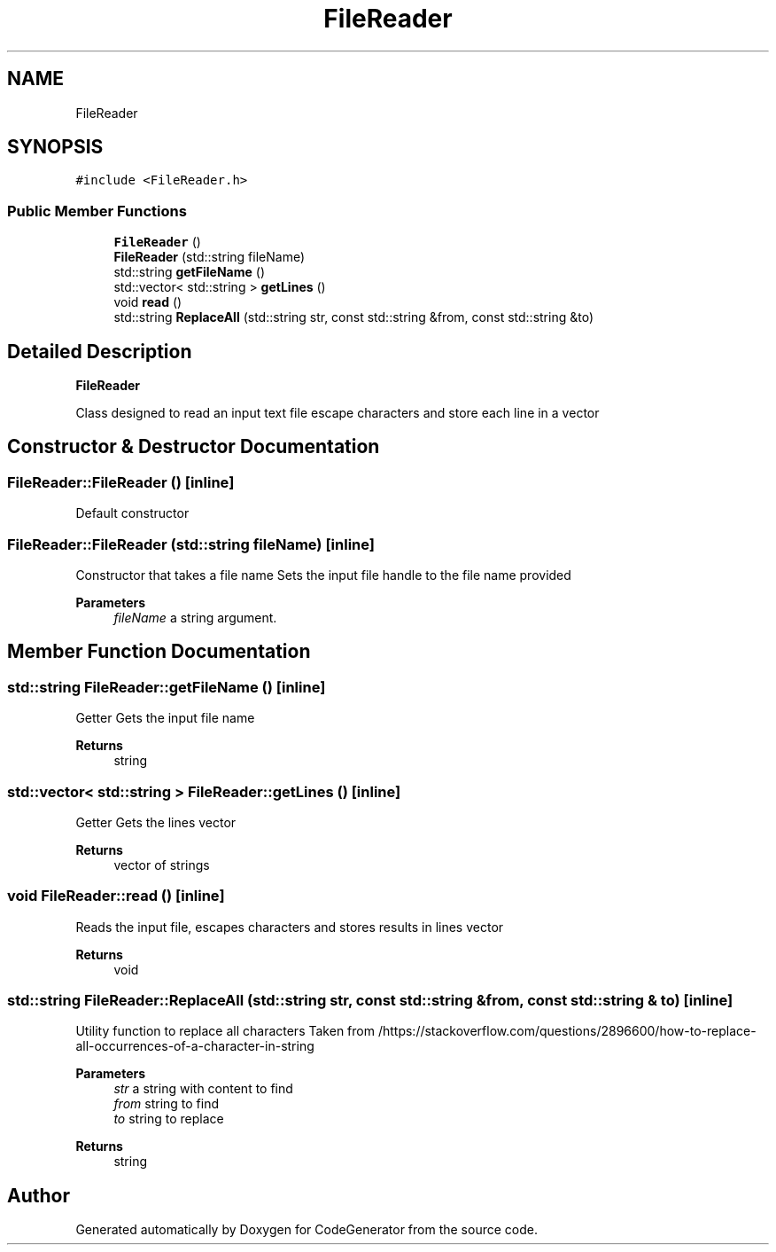 .TH "FileReader" 3 "Tue Aug 24 2021" "CodeGenerator" \" -*- nroff -*-
.ad l
.nh
.SH NAME
FileReader
.SH SYNOPSIS
.br
.PP
.PP
\fC#include <FileReader\&.h>\fP
.SS "Public Member Functions"

.in +1c
.ti -1c
.RI "\fBFileReader\fP ()"
.br
.ti -1c
.RI "\fBFileReader\fP (std::string fileName)"
.br
.ti -1c
.RI "std::string \fBgetFileName\fP ()"
.br
.ti -1c
.RI "std::vector< std::string > \fBgetLines\fP ()"
.br
.ti -1c
.RI "void \fBread\fP ()"
.br
.ti -1c
.RI "std::string \fBReplaceAll\fP (std::string str, const std::string &from, const std::string &to)"
.br
.in -1c
.SH "Detailed Description"
.PP 
\fBFileReader\fP
.PP
Class designed to read an input text file escape characters and store each line in a vector 
.SH "Constructor & Destructor Documentation"
.PP 
.SS "FileReader::FileReader ()\fC [inline]\fP"
Default constructor 
.SS "FileReader::FileReader (std::string fileName)\fC [inline]\fP"
Constructor that takes a file name Sets the input file handle to the file name provided 
.PP
\fBParameters\fP
.RS 4
\fIfileName\fP a string argument\&. 
.RE
.PP

.SH "Member Function Documentation"
.PP 
.SS "std::string FileReader::getFileName ()\fC [inline]\fP"
Getter Gets the input file name 
.PP
\fBReturns\fP
.RS 4
string 
.RE
.PP

.SS "std::vector< std::string > FileReader::getLines ()\fC [inline]\fP"
Getter Gets the lines vector 
.PP
\fBReturns\fP
.RS 4
vector of strings 
.RE
.PP

.SS "void FileReader::read ()\fC [inline]\fP"
Reads the input file, escapes characters and stores results in lines vector 
.PP
\fBReturns\fP
.RS 4
void 
.RE
.PP

.SS "std::string FileReader::ReplaceAll (std::string str, const std::string & from, const std::string & to)\fC [inline]\fP"
Utility function to replace all characters Taken from /https://stackoverflow\&.com/questions/2896600/how-to-replace-all-occurrences-of-a-character-in-string 
.PP
\fBParameters\fP
.RS 4
\fIstr\fP a string with content to find 
.br
\fIfrom\fP string to find 
.br
\fIto\fP string to replace 
.RE
.PP
\fBReturns\fP
.RS 4
string 
.RE
.PP


.SH "Author"
.PP 
Generated automatically by Doxygen for CodeGenerator from the source code\&.
